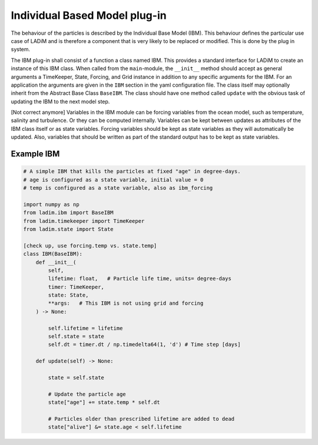 Individual Based Model plug-in
==============================

The behaviour of the particles is described by the Individual Base Model (IBM). This
behaviour defines the particular use case of LADiM and is therefore a component that is
very likely to be replaced or modified. This is done by the plug in system.

The IBM plug-in shall consist of a function a class named IBM. This provides a standard
interface for LADiM to create an instance of this IBM class. When called from the
``main``-module, the ``__init__`` method should accept as general  arguments a
TimeKeeper, State, Forcing, and Grid instance in addition to any specific arguments for
the IBM. For an application the arguments are given in the ``IBM`` section in the yaml
configuration file. The class itself may optionally inherit from the Abstract Base Class
``BaseIBM``. The class should have one method called ``update`` with the obvious task of
updating the IBM to the next model step.

[Not correct anymore]
Variables in the IBM module can be forcing variables from the ocean model, such as
temperature, salinity and turbulence. Or they can be computed internally. Variables can
be kept between updates as attributes of the IBM class itself or as state variables.
Forcing variables should be kept as state variables as they will automatically be
updated. Also, variables that should be written as part of the standard output has to be
kept as state variables.

Example IBM
-----------

.. code::

    # A simple IBM that kills the particles at fixed "age" in degree-days.
    # age is configured as a state variable, initial value = 0
    # temp is configured as a state variable, also as ibm_forcing

    import numpy as np
    from ladim.ibm import BaseIBM
    from ladim.timekeeper import TimeKeeper
    from ladim.state import State

    [check up, use forcing.temp vs. state.temp]
    class IBM(BaseIBM):
        def __init__(
            self,
            lifetime: float,   # Particle life time, units= degree-days
            timer: TimeKeeper,
            state: State,
            **args:   # This IBM is not using grid and forcing
        ) -> None:

            self.lifetime = lifetime
            self.state = state
            self.dt = timer.dt / np.timedelta64(1, 'd') # Time step [days]

        def update(self) -> None:

            state = self.state

            # Update the particle age
            state["age"] += state.temp * self.dt

            # Particles older than prescribed lifetime are added to dead
            state["alive"] &= state.age < self.lifetime